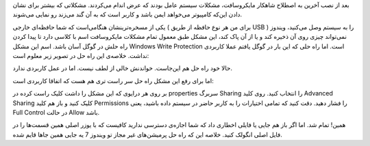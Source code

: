 .. title: مشکل با Windows Write Protection .. date: 2010/6/15 23:29:0

.. raw:: html

   <html>

.. raw:: html

   <body>

.. raw:: html

   <p>

بعد از نصب آخرین به اصطلاح شاهکار مایکروسافت‌، مشکلات سیستم عامل بودند
که عرض اندام می‌کردند‌. مشکلاتی که بیشتر برای نشان دادن این‌که کامپیوتر
می‌خواهد ایمن باشد و کاربر است که به آن گند می‌زند رو نمایی می‌شوند‌.

یکی از مسخره‌ترینشان هنگامی‌است که شما حافظه‌ای خارجی ( برای من هر نوع
حافظه از طریق USB ) را به سیستم وصل می‌کنید‌، ویندوز نمی‌تواند چیزی روی
آن ذخیره کند و یا از آن پاک کند‌، این مشکل طبق معمول تمام مشکلات
مایکروسافت اسم با ‌کلاسی دارد تا پیدا کردن راه حلش در گوگل آسان باشد‌.
اسم این مشکل Windows Write Protection است‌. اما راه حلی که این بار در
گوگل یافتم عملا کاربردی نداشت‌. خلاصه‌ی این راه حل در تصویر زیر معلوم
است‌:

حالا خود راه حل هم این‌جاست‌. خواندنش خالی از لطف نیست‌. اما در عمل
کاربردی ندارد‌.

اما برای رفع این مشکل راه حل سر‌ راست تری هم هست که اتفاقا کاربردی است‌:

بر روی هر درایوی که این مشکل را داشت کلیک راست کرده در properties سر‌برگ
Sharing را انتخاب کنید‌. روی کلید Advanced Sharing کلیک کنید و باز هم
کلید Permissions را فشار دهید‌. دقت کنید که تمامی اختیارات را به کاربر
حاضر در سیستم داده باشید‌، یعنی Full Control در حالت Allow باشد‌.

همین‌! تمام شد‌. اما اگر باز هم جایی یا فایلی اخطاری داد که شما اجازه‌ی
دسترسی ندارید کافیست که با یوزر اصلی همین قسمت‌ها را در فایل اصلی انگولک
کنید‌. خلاصه این که راه حل پرمیشن‌های غیر مجاز تو ویندوز 7 یه جایی همین
جاها قایم شده‌.

.. raw:: html

   </p>

.. raw:: html

   </body>

.. raw:: html

   </html>
